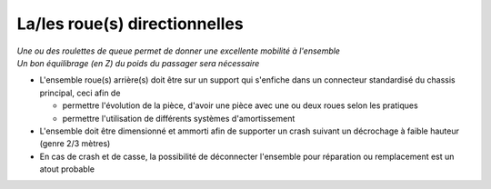 La/les roue(s) directionnelles
==============================

| *Une ou des roulettes de queue permet de donner une excellente mobilité à l'ensemble*
| *Un bon équilibrage (en Z) du poids du passager sera nécessaire*

- L'ensemble roue(s) arrière(s) doit être sur un support qui s'enfiche dans un connecteur standardisé du chassis principal,
  ceci afin de

  - permettre l'évolution de la pièce, d'avoir une pièce avec une ou deux roues selon les pratiques
  - permettre l'utilisation de différents systèmes d'amortissement

- L'ensemble doit être dimensionné et ammorti afin de supporter un crash suivant un décrochage à faible hauteur (genre 2/3 mètres)

- En cas de crash et de casse, la possibilité de déconnecter l'ensemble pour réparation ou remplacement est un atout probable


